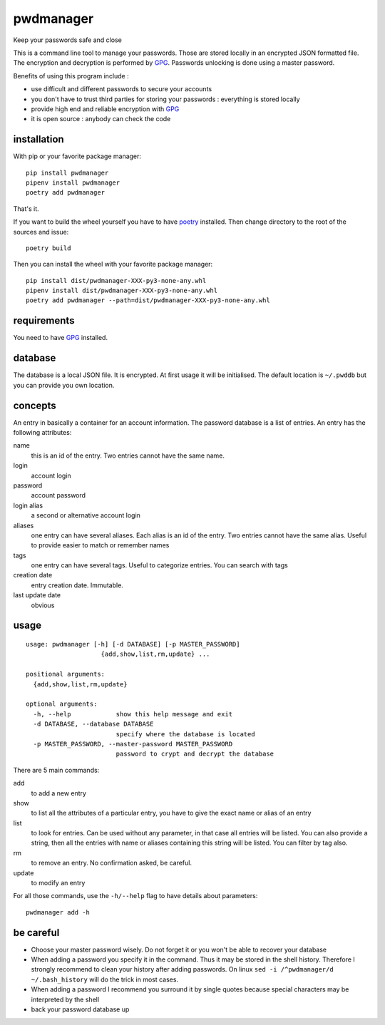 ==========
pwdmanager
==========

Keep your passwords safe and close

This is a command line tool to manage your passwords. Those are stored locally in an encrypted JSON formatted file. The
encryption and decryption is performed by GPG_. Passwords unlocking is done using a master password.

Benefits of using this program include :

- use difficult and different passwords to secure your accounts
- you don't have to trust third parties for storing your passwords : everything is stored locally
- provide high end and reliable encryption with GPG_
- it is open source : anybody can check the code

installation
------------

With pip or your favorite package manager::

    pip install pwdmanager
    pipenv install pwdmanager
    poetry add pwdmanager

That's it.

If you want to build the wheel yourself you have to have `poetry <https://poetry.eustace.io/>`_
installed. Then change directory to the root of the sources and issue::

    poetry build

Then you can install the wheel with your favorite package manager::

    pip install dist/pwdmanager-XXX-py3-none-any.whl
    pipenv install dist/pwdmanager-XXX-py3-none-any.whl
    poetry add pwdmanager --path=dist/pwdmanager-XXX-py3-none-any.whl

requirements
------------

You need to have GPG_ installed.

.. _GPG: https://gnupg.org/

database
--------

The database is a local JSON file. It is encrypted. At first usage it will be initialised. The default location is
``~/.pwddb`` but you can provide you own location.

concepts
--------

An entry in basically a container for an account information. The password database is a list of entries. An entry has
the following attributes:

name
    this is an id of the entry. Two entries cannot have the same name.

login
    account login

password
    account password

login alias
    a second or alternative account login

aliases
    one entry can have several aliases. Each alias is an id of the entry. Two entries cannot have the same alias.
    Useful to provide easier to match or remember names

tags
    one entry can have several tags. Useful to categorize entries. You can search with tags

creation date
    entry creation date. Immutable.

last update date
    obvious

usage
-----
::

    usage: pwdmanager [-h] [-d DATABASE] [-p MASTER_PASSWORD]
                        {add,show,list,rm,update} ...

    positional arguments:
      {add,show,list,rm,update}

    optional arguments:
      -h, --help            show this help message and exit
      -d DATABASE, --database DATABASE
                            specify where the database is located
      -p MASTER_PASSWORD, --master-password MASTER_PASSWORD
                            password to crypt and decrypt the database


There are 5 main commands:

add
    to add a new entry

show
    to list all the attributes of a particular entry, you have to give the exact name or alias of an entry

list
    to look for entries. Can be used without any parameter, in that case all entries will be listed. You can also provide
    a string, then all the entries with name or aliases containing this string will be listed. You can filter by tag also.

rm
    to remove an entry. No confirmation asked, be careful.

update
    to modify an entry

For all those commands, use the ``-h/--help`` flag to have details about parameters::

    pwdmanager add -h


be careful
----------

- Choose your master password wisely. Do not forget it or you won't be able to recover your database
- When adding a password you specify it in the command. Thus it may be stored in the shell history. Therefore I strongly
  recommend to clean your history after adding passwords. On linux ``sed -i /^pwdmanager/d ~/.bash_history`` will do the trick
  in most cases.
- When adding a password I recommend you surround it by single quotes because special characters may be interpreted
  by the shell
- back your password database up
